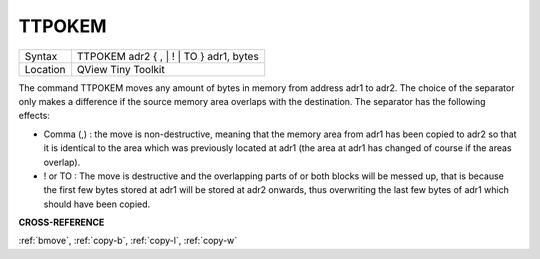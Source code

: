..  _ttpokem:

TTPOKEM
=======

+----------+-------------------------------------------------------------------+
| Syntax   |  TTPOKEM adr2 { , \| ! \| TO } adr1, bytes                        |
+----------+-------------------------------------------------------------------+
| Location |  QView Tiny Toolkit                                               |
+----------+-------------------------------------------------------------------+

The command TTPOKEM moves any amount of bytes in memory from address
adr1 to adr2. The choice of the separator only makes a difference if the
source memory area overlaps with the destination. The separator has the
following effects:

- Comma (,) : the move is non-destructive, meaning that the memory area from adr1 has been copied to adr2 so that it is identical to the area which was previously located at adr1 (the area at adr1 has changed of course if the areas overlap).
- ! or TO : The move is destructive and the overlapping parts of or both blocks will be messed up, that is because the first few bytes stored at adr1 will be stored at adr2 onwards, thus overwriting the last few bytes of adr1 which should have been copied.

**CROSS-REFERENCE**

:ref:`bmove`, :ref:`copy-b`,
:ref:`copy-l`, :ref:`copy-w`

